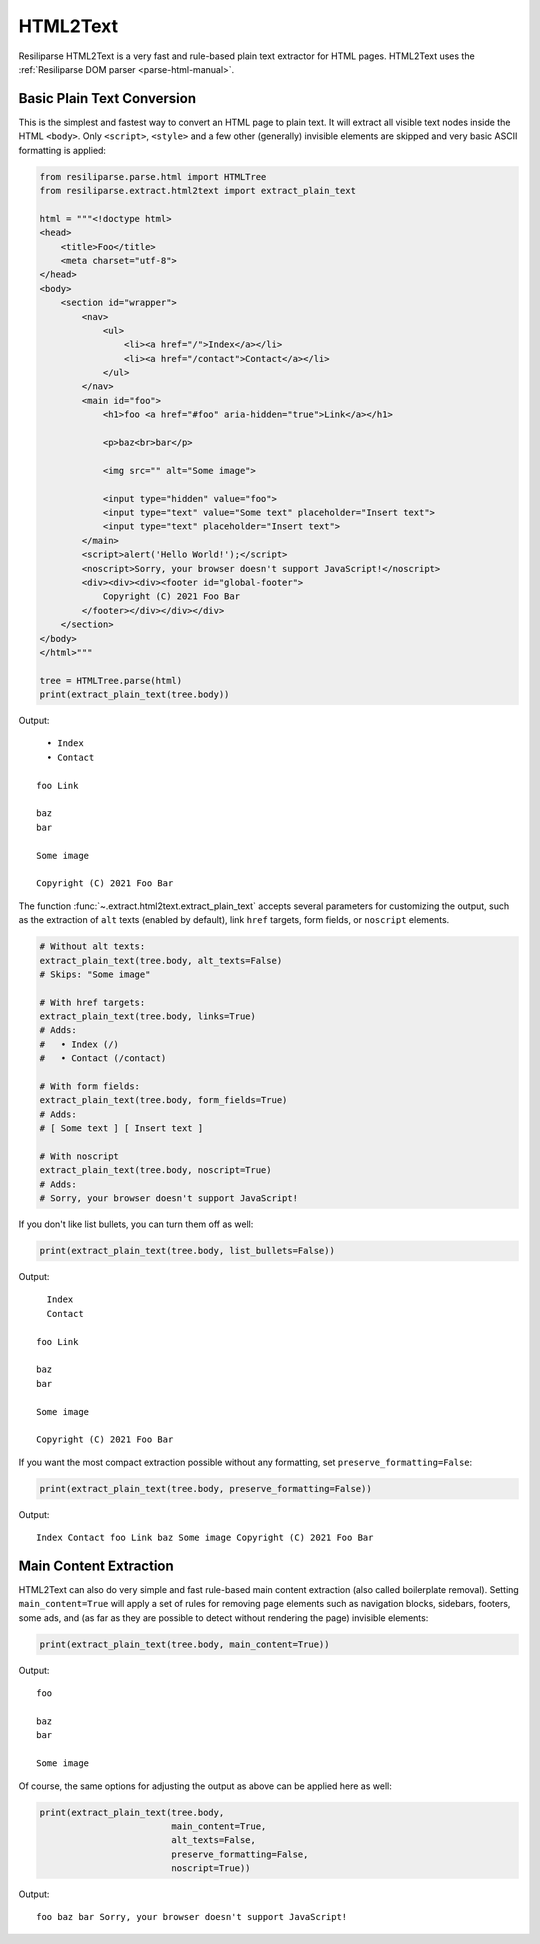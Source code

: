 .. _extract-html2text-manual:

HTML2Text
=========

Resiliparse HTML2Text is a very fast and rule-based plain text extractor for HTML pages. HTML2Text uses the :ref:`Resiliparse DOM parser <parse-html-manual>`.


Basic Plain Text Conversion
---------------------------
This is the simplest and fastest way to convert an HTML page to plain text. It will extract all visible text nodes inside the HTML ``<body>``. Only ``<script>``, ``<style>`` and a few other (generally) invisible elements are skipped and very basic ASCII formatting is applied:

.. code-block:: python

    from resiliparse.parse.html import HTMLTree
    from resiliparse.extract.html2text import extract_plain_text

    html = """<!doctype html>
    <head>
        <title>Foo</title>
        <meta charset="utf-8">
    </head>
    <body>
        <section id="wrapper">
            <nav>
                <ul>
                    <li><a href="/">Index</a></li>
                    <li><a href="/contact">Contact</a></li>
                </ul>
            </nav>
            <main id="foo">
                <h1>foo <a href="#foo" aria-hidden="true">Link</a></h1>

                <p>baz<br>bar</p>

                <img src="" alt="Some image">

                <input type="hidden" value="foo">
                <input type="text" value="Some text" placeholder="Insert text">
                <input type="text" placeholder="Insert text">
            </main>
            <script>alert('Hello World!');</script>
            <noscript>Sorry, your browser doesn't support JavaScript!</noscript>
            <div><div><div><footer id="global-footer">
                Copyright (C) 2021 Foo Bar
            </footer></div></div></div>
        </section>
    </body>
    </html>"""

    tree = HTMLTree.parse(html)
    print(extract_plain_text(tree.body))

Output:

::

      • Index
      • Contact

    foo Link

    baz
    bar

    Some image

    Copyright (C) 2021 Foo Bar

The function :func:`~.extract.html2text.extract_plain_text` accepts several parameters for customizing the output, such as the extraction of ``alt`` texts (enabled by default), link ``href`` targets, form fields, or ``noscript`` elements.

.. code-block:: python

    # Without alt texts:
    extract_plain_text(tree.body, alt_texts=False)
    # Skips: "Some image"

    # With href targets:
    extract_plain_text(tree.body, links=True)
    # Adds:
    #   • Index (/)
    #   • Contact (/contact)

    # With form fields:
    extract_plain_text(tree.body, form_fields=True)
    # Adds:
    # [ Some text ] [ Insert text ]

    # With noscript
    extract_plain_text(tree.body, noscript=True)
    # Adds:
    # Sorry, your browser doesn't support JavaScript!

If you don't like list bullets, you can turn them off as well:

.. code-block:: python

    print(extract_plain_text(tree.body, list_bullets=False))

Output:

::

      Index
      Contact

    foo Link

    baz
    bar

    Some image

    Copyright (C) 2021 Foo Bar

If you want the most compact extraction possible without any formatting, set ``preserve_formatting=False``:


.. code-block:: python

    print(extract_plain_text(tree.body, preserve_formatting=False))

Output:

::

    Index Contact foo Link baz Some image Copyright (C) 2021 Foo Bar


Main Content Extraction
-----------------------
HTML2Text can also do very simple and fast rule-based main content extraction (also called boilerplate removal). Setting ``main_content=True`` will apply a set of rules for removing page elements such as navigation blocks, sidebars, footers, some ads, and (as far as they are possible to detect without rendering the page) invisible elements:

.. code-block:: python

    print(extract_plain_text(tree.body, main_content=True))

Output:

::

    foo

    baz
    bar

    Some image

Of course, the same options for adjusting the output as above can be applied here as well:

.. code-block:: python

    print(extract_plain_text(tree.body,
                             main_content=True,
                             alt_texts=False,
                             preserve_formatting=False,
                             noscript=True))

Output:

::

    foo baz bar Sorry, your browser doesn't support JavaScript!
